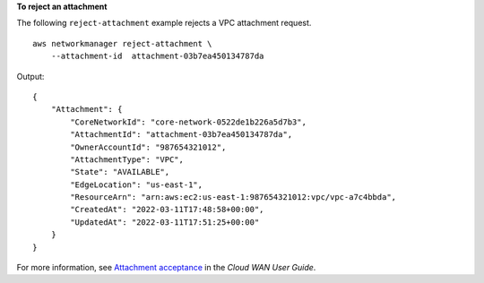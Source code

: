**To reject an attachment**

The following ``reject-attachment`` example rejects a VPC attachment request. ::

    aws networkmanager reject-attachment \
        --attachment-id  attachment-03b7ea450134787da 

Output::

    {
        "Attachment": {
            "CoreNetworkId": "core-network-0522de1b226a5d7b3",
            "AttachmentId": "attachment-03b7ea450134787da",
            "OwnerAccountId": "987654321012",
            "AttachmentType": "VPC",
            "State": "AVAILABLE",
            "EdgeLocation": "us-east-1",
            "ResourceArn": "arn:aws:ec2:us-east-1:987654321012:vpc/vpc-a7c4bbda",
            "CreatedAt": "2022-03-11T17:48:58+00:00",
            "UpdatedAt": "2022-03-11T17:51:25+00:00"
        }
    }

For more information, see `Attachment acceptance <https://docs.aws.amazon.com/vpc/latest/cloudwan/cloudwan-attachments-working-with.html#cloudwan-attachments-acceptance>`__ in the *Cloud WAN User Guide*.
